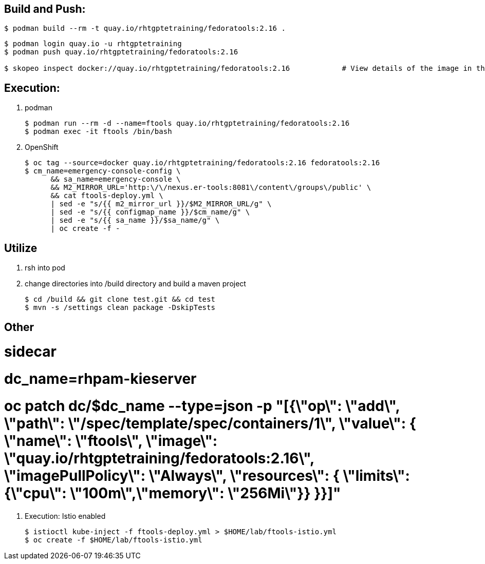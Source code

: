 == Build and Push:

-----
$ podman build --rm -t quay.io/rhtgptetraining/fedoratools:2.16 .
-----

-----
$ podman login quay.io -u rhtgptetraining
$ podman push quay.io/rhtgptetraining/fedoratools:2.16

$ skopeo inspect docker://quay.io/rhtgptetraining/fedoratools:2.16            # View details of the image in the remote docker registry
-----

== Execution:

. podman
+
-----
$ podman run --rm -d --name=ftools quay.io/rhtgptetraining/fedoratools:2.16
$ podman exec -it ftools /bin/bash
-----

. OpenShift
+

-----
$ oc tag --source=docker quay.io/rhtgptetraining/fedoratools:2.16 fedoratools:2.16                                                        :   create image stream
$ cm_name=emergency-console-config \
      && sa_name=emergency-console \
      && M2_MIRROR_URL='http:\/\/nexus.er-tools:8081\/content\/groups\/public' \
      && cat ftools-deploy.yml \
      | sed -e "s/{{ m2_mirror_url }}/$M2_MIRROR_URL/g" \
      | sed -e "s/{{ configmap_name }}/$cm_name/g" \
      | sed -e "s/{{ sa_name }}/$sa_name/g" \
      | oc create -f -                                                                                                                    :   createa a deployment, service and pvc
-----

== Utilize

. rsh into pod
+
-----
-----

. change directories into /build directory and build a maven project
+
-----
$ cd /build && git clone test.git && cd test
$ mvn -s /settings clean package -DskipTests
-----

== Other

#   sidecar
#       dc_name=rhpam-kieserver
#       oc patch dc/$dc_name --type=json -p "[{\"op\": \"add\", \"path\": \"/spec/template/spec/containers/1\", \"value\": { \"name\": \"ftools\", \"image\": \"quay.io/rhtgptetraining/fedoratools:2.16\", \"imagePullPolicy\": \"Always\", \"resources\": { \"limits\": {\"cpu\": \"100m\",\"memory\": \"256Mi\"}} }}]"

. Execution: Istio enabled
+
-----
$ istioctl kube-inject -f ftools-deploy.yml > $HOME/lab/ftools-istio.yml
$ oc create -f $HOME/lab/ftools-istio.yml
-----

